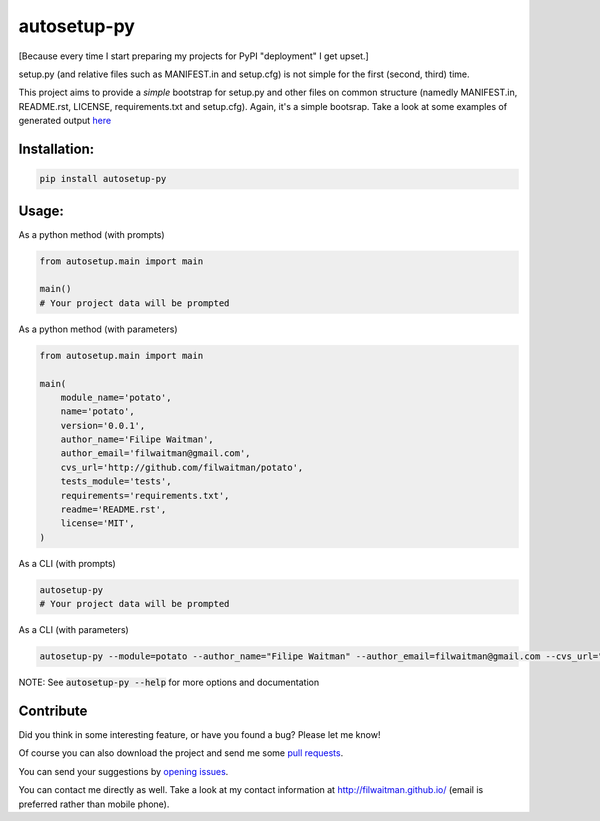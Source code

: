 autosetup-py
============

[Because every time I start preparing my projects for PyPI "deployment" I get upset.]

setup.py (and relative files such as MANIFEST.in and setup.cfg) is not simple for the first (second, third) time.

This project aims to provide a *simple* bootstrap for setup.py and other files on common structure (namedly MANIFEST.in, README.rst, LICENSE, requirements.txt and setup.cfg). Again, it's a simple bootsrap. Take a look at some examples of generated output `here <https://github.com/filwaitman/autosetup-py/blob/master/tests/data>`_


Installation:
-------------
.. code:: bash

    pip install autosetup-py


Usage:
-------------

As a python method (with prompts)

.. code:: python

    from autosetup.main import main

    main()
    # Your project data will be prompted

As a python method (with parameters)

.. code:: python

    from autosetup.main import main

    main(
        module_name='potato',
        name='potato',
        version='0.0.1',
        author_name='Filipe Waitman',
        author_email='filwaitman@gmail.com',
        cvs_url='http://github.com/filwaitman/potato',
        tests_module='tests',
        requirements='requirements.txt',
        readme='README.rst',
        license='MIT',
    )

As a CLI (with prompts)

.. code:: bash

    autosetup-py
    # Your project data will be prompted

As a CLI (with parameters)

.. code:: bash

    autosetup-py --module=potato --author_name="Filipe Waitman" --author_email=filwaitman@gmail.com --cvs_url="http://github.com/filwaitman/potato" --license=GPL3 --use-defaults

NOTE: See :code:`autosetup-py --help` for more options and documentation


Contribute
----------
Did you think in some interesting feature, or have you found a bug? Please let me know!

Of course you can also download the project and send me some `pull requests <https://github.com/filwaitman/autosetup-py/pulls>`_.


You can send your suggestions by `opening issues <https://github.com/filwaitman/autosetup-py/issues>`_.

You can contact me directly as well. Take a look at my contact information at `http://filwaitman.github.io/ <http://filwaitman.github.io/>`_ (email is preferred rather than mobile phone).
